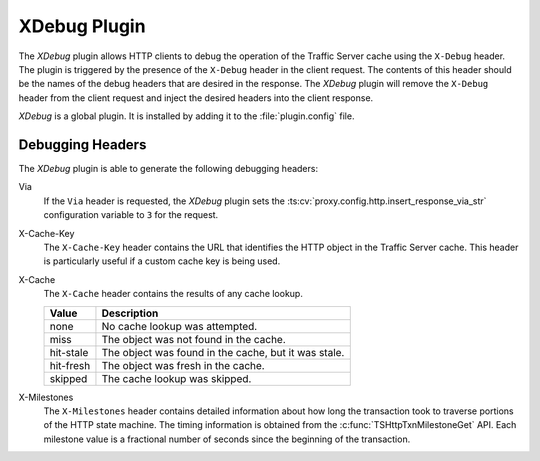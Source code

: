 .. _xdebug-plugin:

XDebug Plugin
*************

.. Licensed to the Apache Software Foundation (ASF) under one
   or more contributor license agreements.  See the NOTICE file
  distributed with this work for additional information
  regarding copyright ownership.  The ASF licenses this file
  to you under the Apache License, Version 2.0 (the
  "License"); you may not use this file except in compliance
  with the License.  You may obtain a copy of the License at

   http://www.apache.org/licenses/LICENSE-2.0

  Unless required by applicable law or agreed to in writing,
  software distributed under the License is distributed on an
  "AS IS" BASIS, WITHOUT WARRANTIES OR CONDITIONS OF ANY
  KIND, either express or implied.  See the License for the
  specific language governing permissions and limitations
  under the License.

The `XDebug` plugin allows HTTP clients to debug the operation of
the Traffic Server cache using the ``X-Debug`` header. The plugin
is triggered by the presence of the ``X-Debug`` header in the client
request. The contents of this header should be the names of the
debug headers that are desired in the response. The `XDebug` plugin
will remove the ``X-Debug`` header from the client request and
inject the desired headers into the client response.

`XDebug` is a global plugin. It is installed by adding it to the
:file:`plugin.config` file.

Debugging Headers
=================

The `XDebug` plugin is able to generate the following debugging headers:

Via
    If the ``Via`` header is requested, the `XDebug` plugin sets the
    :ts:cv:`proxy.config.http.insert_response_via_str` configuration variable
    to ``3`` for the request.

X-Cache-Key
    The ``X-Cache-Key`` header contains the URL that identifies the HTTP object in the
    Traffic Server cache. This header is particularly useful if a custom cache
    key is being used.

X-Cache
    The ``X-Cache`` header contains the results of any cache lookup.

    ==========  ===========
    Value       Description
    ==========  ===========
    none        No cache lookup was attempted.
    miss        The object was not found in the cache.
    hit-stale   The object was found in the cache, but it was stale.
    hit-fresh   The object was fresh in the cache.
    skipped     The cache lookup was skipped.
    ==========  ===========

X-Milestones
    The ``X-Milestones`` header contains detailed information about
    how long the transaction took to traverse portions of the HTTP
    state machine. The timing information is obtained from the
    :c:func:`TSHttpTxnMilestoneGet` API. Each milestone value is a
    fractional number of seconds since the beginning of the
    transaction.

